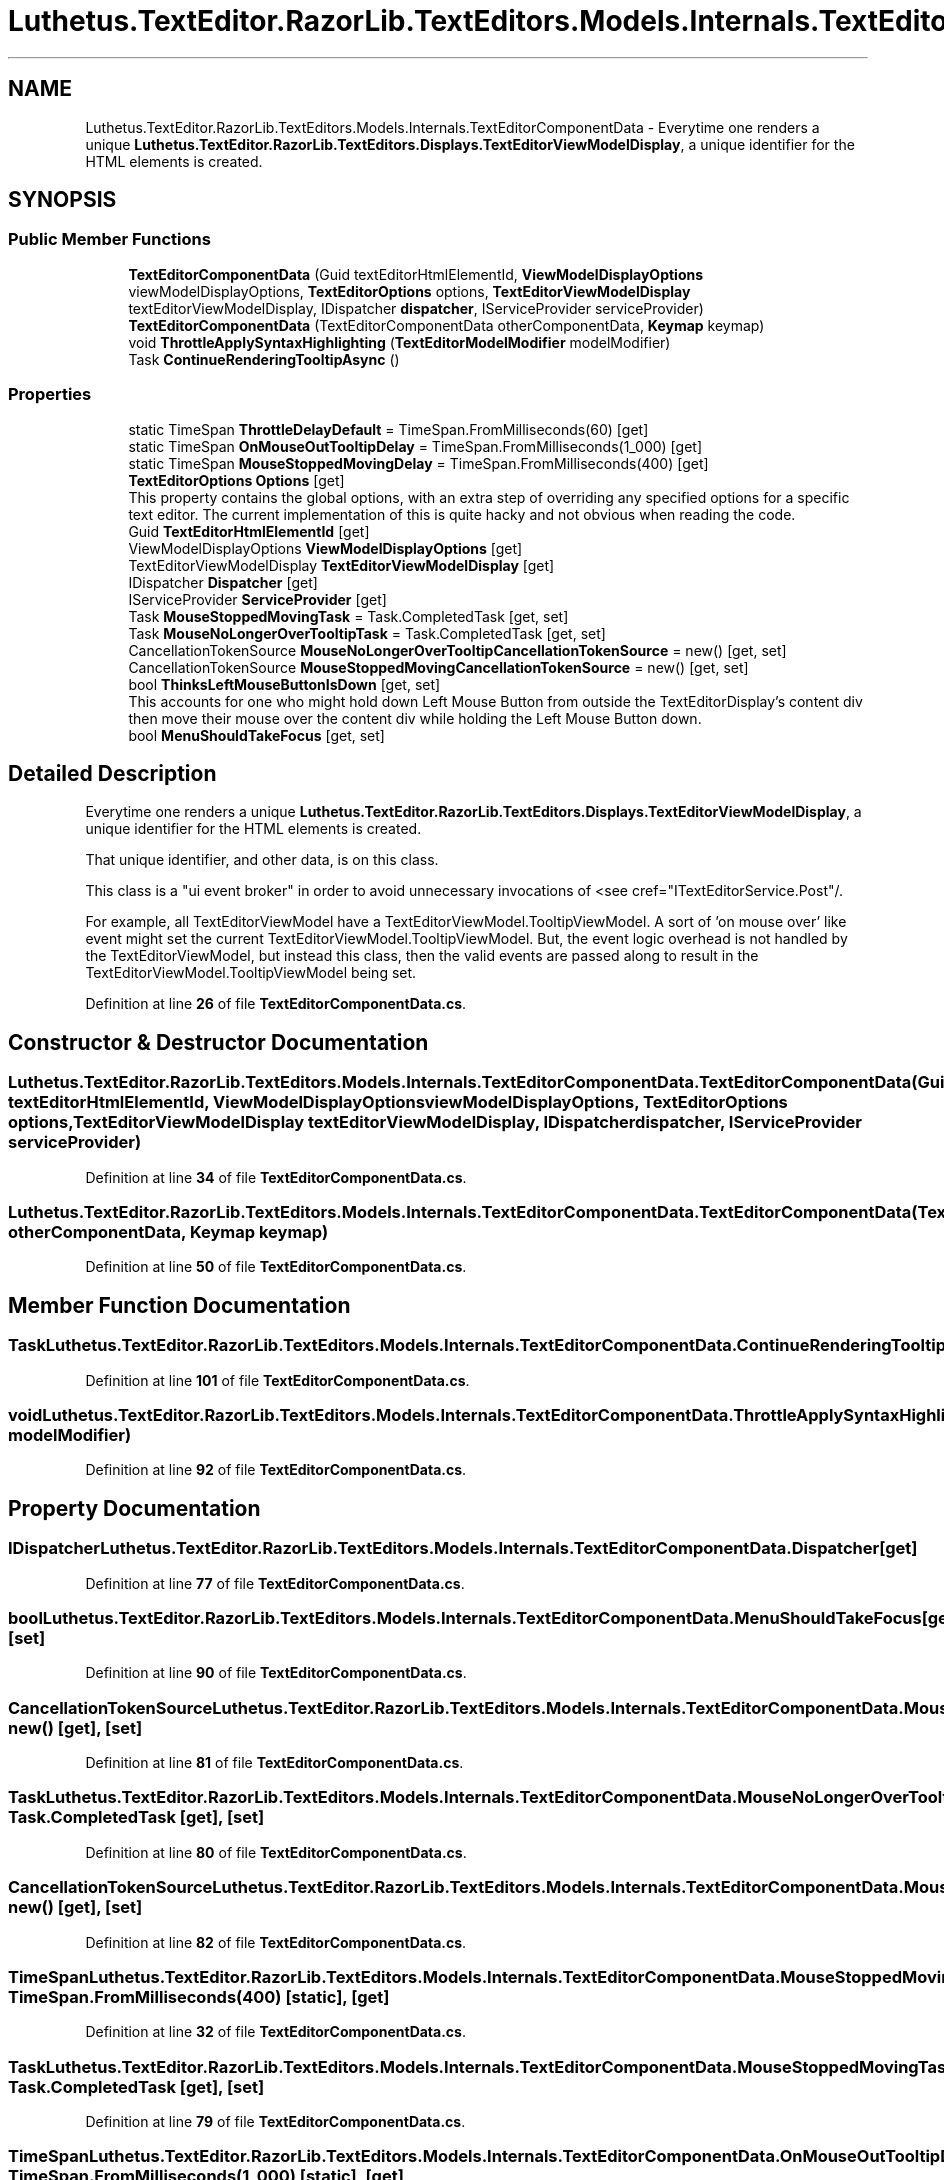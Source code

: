 .TH "Luthetus.TextEditor.RazorLib.TextEditors.Models.Internals.TextEditorComponentData" 3 "Version 1.0.0" "Luthetus.Ide" \" -*- nroff -*-
.ad l
.nh
.SH NAME
Luthetus.TextEditor.RazorLib.TextEditors.Models.Internals.TextEditorComponentData \- Everytime one renders a unique \fBLuthetus\&.TextEditor\&.RazorLib\&.TextEditors\&.Displays\&.TextEditorViewModelDisplay\fP, a unique identifier for the HTML elements is created\&.  

.SH SYNOPSIS
.br
.PP
.SS "Public Member Functions"

.in +1c
.ti -1c
.RI "\fBTextEditorComponentData\fP (Guid textEditorHtmlElementId, \fBViewModelDisplayOptions\fP viewModelDisplayOptions, \fBTextEditorOptions\fP options, \fBTextEditorViewModelDisplay\fP textEditorViewModelDisplay, IDispatcher \fBdispatcher\fP, IServiceProvider serviceProvider)"
.br
.ti -1c
.RI "\fBTextEditorComponentData\fP (TextEditorComponentData otherComponentData, \fBKeymap\fP keymap)"
.br
.ti -1c
.RI "void \fBThrottleApplySyntaxHighlighting\fP (\fBTextEditorModelModifier\fP modelModifier)"
.br
.ti -1c
.RI "Task \fBContinueRenderingTooltipAsync\fP ()"
.br
.in -1c
.SS "Properties"

.in +1c
.ti -1c
.RI "static TimeSpan \fBThrottleDelayDefault\fP = TimeSpan\&.FromMilliseconds(60)\fR [get]\fP"
.br
.ti -1c
.RI "static TimeSpan \fBOnMouseOutTooltipDelay\fP = TimeSpan\&.FromMilliseconds(1_000)\fR [get]\fP"
.br
.ti -1c
.RI "static TimeSpan \fBMouseStoppedMovingDelay\fP = TimeSpan\&.FromMilliseconds(400)\fR [get]\fP"
.br
.ti -1c
.RI "\fBTextEditorOptions\fP \fBOptions\fP\fR [get]\fP"
.br
.RI "This property contains the global options, with an extra step of overriding any specified options for a specific text editor\&. The current implementation of this is quite hacky and not obvious when reading the code\&. "
.ti -1c
.RI "Guid \fBTextEditorHtmlElementId\fP\fR [get]\fP"
.br
.ti -1c
.RI "ViewModelDisplayOptions \fBViewModelDisplayOptions\fP\fR [get]\fP"
.br
.ti -1c
.RI "TextEditorViewModelDisplay \fBTextEditorViewModelDisplay\fP\fR [get]\fP"
.br
.ti -1c
.RI "IDispatcher \fBDispatcher\fP\fR [get]\fP"
.br
.ti -1c
.RI "IServiceProvider \fBServiceProvider\fP\fR [get]\fP"
.br
.ti -1c
.RI "Task \fBMouseStoppedMovingTask\fP = Task\&.CompletedTask\fR [get, set]\fP"
.br
.ti -1c
.RI "Task \fBMouseNoLongerOverTooltipTask\fP = Task\&.CompletedTask\fR [get, set]\fP"
.br
.ti -1c
.RI "CancellationTokenSource \fBMouseNoLongerOverTooltipCancellationTokenSource\fP = new()\fR [get, set]\fP"
.br
.ti -1c
.RI "CancellationTokenSource \fBMouseStoppedMovingCancellationTokenSource\fP = new()\fR [get, set]\fP"
.br
.ti -1c
.RI "bool \fBThinksLeftMouseButtonIsDown\fP\fR [get, set]\fP"
.br
.RI "This accounts for one who might hold down Left Mouse Button from outside the TextEditorDisplay's content div then move their mouse over the content div while holding the Left Mouse Button down\&. "
.ti -1c
.RI "bool \fBMenuShouldTakeFocus\fP\fR [get, set]\fP"
.br
.in -1c
.SH "Detailed Description"
.PP 
Everytime one renders a unique \fBLuthetus\&.TextEditor\&.RazorLib\&.TextEditors\&.Displays\&.TextEditorViewModelDisplay\fP, a unique identifier for the HTML elements is created\&. 

That unique identifier, and other data, is on this class\&.

.PP
This class is a "ui event broker" in order to avoid unnecessary invocations of <see cref="ITextEditorService\&.Post"/\&.

.PP
For example, all TextEditorViewModel have a TextEditorViewModel\&.TooltipViewModel\&. A sort of 'on mouse over' like event might set the current TextEditorViewModel\&.TooltipViewModel\&. But, the event logic overhead is not handled by the TextEditorViewModel, but instead this class, then the valid events are passed along to result in the TextEditorViewModel\&.TooltipViewModel being set\&. 
.PP
Definition at line \fB26\fP of file \fBTextEditorComponentData\&.cs\fP\&.
.SH "Constructor & Destructor Documentation"
.PP 
.SS "Luthetus\&.TextEditor\&.RazorLib\&.TextEditors\&.Models\&.Internals\&.TextEditorComponentData\&.TextEditorComponentData (Guid textEditorHtmlElementId, \fBViewModelDisplayOptions\fP viewModelDisplayOptions, \fBTextEditorOptions\fP options, \fBTextEditorViewModelDisplay\fP textEditorViewModelDisplay, IDispatcher dispatcher, IServiceProvider serviceProvider)"

.PP
Definition at line \fB34\fP of file \fBTextEditorComponentData\&.cs\fP\&.
.SS "Luthetus\&.TextEditor\&.RazorLib\&.TextEditors\&.Models\&.Internals\&.TextEditorComponentData\&.TextEditorComponentData (TextEditorComponentData otherComponentData, \fBKeymap\fP keymap)"

.PP
Definition at line \fB50\fP of file \fBTextEditorComponentData\&.cs\fP\&.
.SH "Member Function Documentation"
.PP 
.SS "Task Luthetus\&.TextEditor\&.RazorLib\&.TextEditors\&.Models\&.Internals\&.TextEditorComponentData\&.ContinueRenderingTooltipAsync ()"

.PP
Definition at line \fB101\fP of file \fBTextEditorComponentData\&.cs\fP\&.
.SS "void Luthetus\&.TextEditor\&.RazorLib\&.TextEditors\&.Models\&.Internals\&.TextEditorComponentData\&.ThrottleApplySyntaxHighlighting (\fBTextEditorModelModifier\fP modelModifier)"

.PP
Definition at line \fB92\fP of file \fBTextEditorComponentData\&.cs\fP\&.
.SH "Property Documentation"
.PP 
.SS "IDispatcher Luthetus\&.TextEditor\&.RazorLib\&.TextEditors\&.Models\&.Internals\&.TextEditorComponentData\&.Dispatcher\fR [get]\fP"

.PP
Definition at line \fB77\fP of file \fBTextEditorComponentData\&.cs\fP\&.
.SS "bool Luthetus\&.TextEditor\&.RazorLib\&.TextEditors\&.Models\&.Internals\&.TextEditorComponentData\&.MenuShouldTakeFocus\fR [get]\fP, \fR [set]\fP"

.PP
Definition at line \fB90\fP of file \fBTextEditorComponentData\&.cs\fP\&.
.SS "CancellationTokenSource Luthetus\&.TextEditor\&.RazorLib\&.TextEditors\&.Models\&.Internals\&.TextEditorComponentData\&.MouseNoLongerOverTooltipCancellationTokenSource = new()\fR [get]\fP, \fR [set]\fP"

.PP
Definition at line \fB81\fP of file \fBTextEditorComponentData\&.cs\fP\&.
.SS "Task Luthetus\&.TextEditor\&.RazorLib\&.TextEditors\&.Models\&.Internals\&.TextEditorComponentData\&.MouseNoLongerOverTooltipTask = Task\&.CompletedTask\fR [get]\fP, \fR [set]\fP"

.PP
Definition at line \fB80\fP of file \fBTextEditorComponentData\&.cs\fP\&.
.SS "CancellationTokenSource Luthetus\&.TextEditor\&.RazorLib\&.TextEditors\&.Models\&.Internals\&.TextEditorComponentData\&.MouseStoppedMovingCancellationTokenSource = new()\fR [get]\fP, \fR [set]\fP"

.PP
Definition at line \fB82\fP of file \fBTextEditorComponentData\&.cs\fP\&.
.SS "TimeSpan Luthetus\&.TextEditor\&.RazorLib\&.TextEditors\&.Models\&.Internals\&.TextEditorComponentData\&.MouseStoppedMovingDelay = TimeSpan\&.FromMilliseconds(400)\fR [static]\fP, \fR [get]\fP"

.PP
Definition at line \fB32\fP of file \fBTextEditorComponentData\&.cs\fP\&.
.SS "Task Luthetus\&.TextEditor\&.RazorLib\&.TextEditors\&.Models\&.Internals\&.TextEditorComponentData\&.MouseStoppedMovingTask = Task\&.CompletedTask\fR [get]\fP, \fR [set]\fP"

.PP
Definition at line \fB79\fP of file \fBTextEditorComponentData\&.cs\fP\&.
.SS "TimeSpan Luthetus\&.TextEditor\&.RazorLib\&.TextEditors\&.Models\&.Internals\&.TextEditorComponentData\&.OnMouseOutTooltipDelay = TimeSpan\&.FromMilliseconds(1_000)\fR [static]\fP, \fR [get]\fP"

.PP
Definition at line \fB31\fP of file \fBTextEditorComponentData\&.cs\fP\&.
.SS "\fBTextEditorOptions\fP Luthetus\&.TextEditor\&.RazorLib\&.TextEditors\&.Models\&.Internals\&.TextEditorComponentData\&.Options\fR [get]\fP"

.PP
This property contains the global options, with an extra step of overriding any specified options for a specific text editor\&. The current implementation of this is quite hacky and not obvious when reading the code\&. 
.PP
Definition at line \fB72\fP of file \fBTextEditorComponentData\&.cs\fP\&.
.SS "IServiceProvider Luthetus\&.TextEditor\&.RazorLib\&.TextEditors\&.Models\&.Internals\&.TextEditorComponentData\&.ServiceProvider\fR [get]\fP"

.PP
Definition at line \fB78\fP of file \fBTextEditorComponentData\&.cs\fP\&.
.SS "Guid Luthetus\&.TextEditor\&.RazorLib\&.TextEditors\&.Models\&.Internals\&.TextEditorComponentData\&.TextEditorHtmlElementId\fR [get]\fP"

.PP
Definition at line \fB74\fP of file \fBTextEditorComponentData\&.cs\fP\&.
.SS "TextEditorViewModelDisplay Luthetus\&.TextEditor\&.RazorLib\&.TextEditors\&.Models\&.Internals\&.TextEditorComponentData\&.TextEditorViewModelDisplay\fR [get]\fP"

.PP
Definition at line \fB76\fP of file \fBTextEditorComponentData\&.cs\fP\&.
.SS "bool Luthetus\&.TextEditor\&.RazorLib\&.TextEditors\&.Models\&.Internals\&.TextEditorComponentData\&.ThinksLeftMouseButtonIsDown\fR [get]\fP, \fR [set]\fP"

.PP
This accounts for one who might hold down Left Mouse Button from outside the TextEditorDisplay's content div then move their mouse over the content div while holding the Left Mouse Button down\&. 
.PP
Definition at line \fB88\fP of file \fBTextEditorComponentData\&.cs\fP\&.
.SS "TimeSpan Luthetus\&.TextEditor\&.RazorLib\&.TextEditors\&.Models\&.Internals\&.TextEditorComponentData\&.ThrottleDelayDefault = TimeSpan\&.FromMilliseconds(60)\fR [static]\fP, \fR [get]\fP"

.PP
Definition at line \fB30\fP of file \fBTextEditorComponentData\&.cs\fP\&.
.SS "ViewModelDisplayOptions Luthetus\&.TextEditor\&.RazorLib\&.TextEditors\&.Models\&.Internals\&.TextEditorComponentData\&.ViewModelDisplayOptions\fR [get]\fP"

.PP
Definition at line \fB75\fP of file \fBTextEditorComponentData\&.cs\fP\&.

.SH "Author"
.PP 
Generated automatically by Doxygen for Luthetus\&.Ide from the source code\&.
